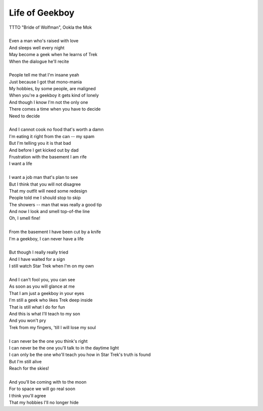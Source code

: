 Life of Geekboy
---------------

| TTTO "Bride of Wolfman", Ookla the Mok
| 
| Even a man who's raised with love
| And sleeps well every night
| May become a geek when he learns of Trek
| When the dialogue he'll recite
| 
| People tell me that I'm insane yeah
| Just because I got that mono-mania
| My hobbies, by some people, are maligned
| When you're a geekboy it gets kind of lonely
| And though I know I'm not the only one
| There comes a time when you have to decide
| Need to decide
| 
| And I cannot cook no food that's worth a damn
| I'm eating it right from the can -- my spam
| But I'm telling you it is that bad
| And before I get kicked out by dad
| Frustration with the basement I am rife
| I want a life
| 
| I want a job man that's plan to see
| But I think that you will not disagree
| That my outfit will need some redesign
| People told me I should stop to skip
| The showers -- man that was really a good tip
| And now I look and smell top-of-the line
| Oh, I smell fine!
| 
| From the basement I have been cut by a knife
| I'm a geekboy, I can never have a life
| 
| But though I really really tried
| And I have waited for a sign
| I still watch Star Trek when I'm on my own
| 
| And I can't fool you, you can see
| As soon as you will glance at me
| That I am just a geekboy in your eyes
| I'm still a geek who likes Trek deep inside
| That is still what I do for fun
| And this is what I'll teach to my son
| And you won't pry
| Trek from my fingers, 'till I will lose my soul
| 
| I can never be the one you think's right
| I can never be the one you'll talk to in the daytime light
| I can only be the one who'll teach you how in Star Trek's truth is found
| But I'm still alive
| Reach for the skies!
| 
| And you'll be coming with to the moon
| For to space we will go real soon
| I think you'll agree
| That my hobbies I'll no longer hide
